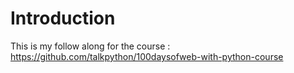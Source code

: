 * Introduction

This is my follow along for the course :  https://github.com/talkpython/100daysofweb-with-python-course
